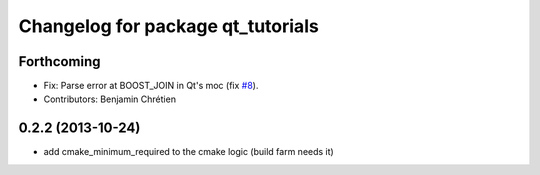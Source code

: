 ^^^^^^^^^^^^^^^^^^^^^^^^^^^^^^^^^^
Changelog for package qt_tutorials
^^^^^^^^^^^^^^^^^^^^^^^^^^^^^^^^^^

Forthcoming
-----------
* Fix: Parse error at BOOST_JOIN in Qt's moc (fix `#8 <https://github.com/stonier/qt_ros/issues/8>`_).
* Contributors: Benjamin Chrétien

0.2.2 (2013-10-24)
------------------
* add cmake_minimum_required to the cmake logic (build farm needs it)
